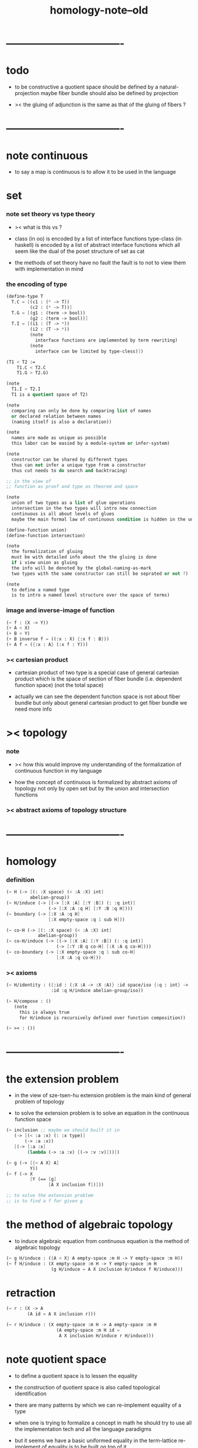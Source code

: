 #+title: homology-note--old

* ----------------------------------
* todo

  - to be constructive
    a quotient space should be defined by a natural-projection
    maybe fiber bundle should also be defined by projection

  - ><
    the gluing of adjunction is the same as
    that of the gluing of fibers ?

* ----------------------------------
* note continuous

  - to say a map is continuous
    is to allow it to be used in the language

* set

*** note set theory vs type theory

    - ><
      what is this vs ?

    - class (in oo) is encoded by a list of interface functions
      type-class (in haskell) is encoded by a list of abstract interface functions
      which all seem like the dual of the poset structure of set as cat

    - the methods of set theory have no fault
      the fault is to not to view them with implementation in mind

*** the encoding of type

    #+begin_src scheme
    (define-type T
      T.C = [(c1 : (* -> T))
             (c2 : (* -> T))]
      T.G = [(g1 : (term -> bool))
             (g2 : (term -> bool))]
      T.I = [(i1 : (T -> *))
             (i2 : (T -> *))
             (note
               interface functions are implemented by term rewriting)
             (note
               interface can be limited by type-cless)])

    (T1 < T2 :=
        T1.C < T2.C
        T1.G > T2.G)

    (note
      T1.I < T2.I
      T1 is a quotient space of T2)

    (note
      comparing can only be done by comparing list of names
      or declared relation between names
      (naming itself is also a declaration))

    (note
      names are made as unique as possible
      this labor can be easied by a module-system or infer-system)

    (note
      constructor can be shared by different types
      thus can not infer a unique type from a constructor
      thus cut needs to do search and backtracing)

    ;; in the view of
    ;; function as proof and type as theorem and space

    (note
      union of two types as a list of glue operations
      intersection in the two types will intro new connection
      continuous is all about levels of glues
      maybe the main formal law of continuous condition is hidden in the union)

    (define-function union)
    (define-function intersection)

    (note
      the formalization of gluing
      must be with detailed info about the the gluing is done
      if i view union as gluing
      the info will be denoted by the global-naming-as-mark
      two types with the same constructor can still be seprated or not ?)

    (note
      to define a named type
      is to intro a named level structure over the space of terms)
    #+end_src

*** image and inverse-image of function

    #+begin_src scheme
    (~ f : (X -> Y))
    (+ A < X)
    (+ B < Y)
    (+ B inverse f = ((:x : X) {:x f : B}))
    (+ A f = ({:x : A} (:x f : Y)))
    #+end_src

*** >< cartesian product

    - cartesian product of two type is a special case of
      general cartesian product
      which is the space of section of fiber bundle
      (i.e. dependent function space)
      (not the total space)

    - actually we can see
      the dependent function space is not about fiber bundle
      but only about general cartesian product
      to get fiber bundle we need more info

* >< topology

*** note

    - ><
      how this would improve my understanding of
      the formalization of continuous function in my language

    - how the concept of continuous is formalized by abstract axioms of topology
      not only by open set but by the union and intersection functions

*** >< abstract axioms of topology structure

* ----------------------------------
* homology

*** definition

    #+begin_src scheme
    (~ H (-> [(: :X space) (< :A :X) int]
             abelian-group))
    (~ H/induce (-> [(-> [:X :A] [:Y :B]) (: :q int)]
                    (-> [:X :A :q H] [:Y :B :q H])))
    (~ boundary (-> [:X :A :q H]
                    [:X empty-space :q 1 sub H]))

    (~ co-H (-> [(: :X space) (< :A :X) int]
                abelian-group))
    (~ co-H/induce (-> [(-> [:X :A] [:Y :B]) (: :q int)]
                       (-> [:Y :B q co-H] [:X :A q co-H])))
    (~ co-boundary (-> [:X empty-space :q 1 sub co-H]
                       [:X :A :q co-H]))
    #+end_src

*** >< axioms

    #+begin_src scheme
    (~ H/identity : ({:id : (:X :A -> :X :A)} :id space/iso {:q : int} ->
                     :id :q H/induce abelian-group/iso))

    (~ H/compose : ()
       (note
         this is always true
         for H/induce is recursively defined over function composition))

    (~ >< : ())
    #+end_src

* ----------------------------------
* the extension problem

  - in the view of sze-tsen-hu
    extension problem is the main kind of general problem of topology

  - to solve the extension problem
    is to solve an equation in the continuous function space

  #+begin_src scheme
  (~ inclusion ;; maybe we should built it in
     (-> [(< :a :x) (: :x type)]
         (-> :a :x))
     [(-> [:a :x]
          (lambda (-> :a :x) [(-> :v :v)]))])

  (~ g (-> [{< A X} A]
           Y))
  (~ f (-> X
           [Y (== [g]
                  [A X inclusion f])]))

  ;; to solve the extension problem
  ;; is to find a f for given g
  #+end_src

* the method of algebraic topology

  - to induce algebraic equation from continuous equation
    is the method of algebraic topology

  #+begin_src scheme
  (~ g H/induce : ({A < X} A empty-space :m H -> Y empty-space :m H))
  (~ f H/induce : (X empty-space :m H -> Y empty-space :m H
                   (g H/induce = A X inclusion H/induce f H/induce)))
  #+end_src

* retraction

  #+begin_src scheme
  (~ r : (X -> A
          (A id = A X inclusion r)))

  (~ r H/induce : (X empty-space :m H -> A empty-space :m H
                     (A empty-space :m H id =
                      A X inclusion H/induce r H/induce)))
  #+end_src

* note quotient space

  - to define a quotient space
    is to lessen the equality

  - the construction of quotient space
    is also called topological identification

  - there are many patterns by which we can re-implement equality of a type

  - when one is trying to formalize a concept in math
    he should try to use all the implementation tech
    and all the language paradigms

  - but it seems we have a basic uniformed equality in the term-lattice
    re-implement of equality is to be built on top of it

* quotient/natural-projection

  - which can always be done by natural-projection

  #+begin_src scheme
  (define-function quotient/natural-projection
    : ({:y : type}
       (:x : type) (:x -> :y) -> (:z : type))
    (:x :p ->
        {:z = (dr-from :x)}
        {:z.== = (:a :b -> :a :p @ :b :p @ :y.== @)}
        :z))
  #+end_src

* quotient/acting-group

  #+begin_src scheme
  (~ quotient/acting-group
     : ((:x : type) (:g < (:x -> :x))  -> (:z : type))
     (:x :g ->
         {:z = (dr-from :x)}
         {:z.== = (:a :b -> {search :e : :g} :a :e @ :b :x.== @)}
         :z))
  #+end_src

* quotient/identity-element

  - by enlarging zero (or one) in algebraic structure

  #+begin_src scheme
  (~ quotient/identity-set
     : ((:x : type) {:x with sub}
        (:x0 < :x)  -> (:z : type))
     (:x :x0 ->
         {:z = (dr-from :x)}
         {:z.== = (:a :b -> {:a :b sub : :x0})}
         :z))
  #+end_src

* >< adjunction space

  - note that
    g is directed
    X and Y are not 對稱

  #+begin_src scheme
  ;; adjoining X to Y by (~ g : (A -> Y))
  (~ X Y g adjoin : {A < X} (+ X Y))

  ;; instead of adding more equal tests
  ;; we specify a natural-projection
  (~ adjunction/p : ((+ X Y) -> (X Y g adjoin))
     ({:x : A} :x -> :x g)
     ({:x : (+ X Y)} :x -> :x))
  #+end_src

* >< extension equal to retraction of adjunction

  #+begin_src scheme
  (~ g : ((A < X) -> Y))

  (~ r : ((X Y g adjoin) -> Y
          (Y id = Y (X Y g adjoin) inclusion r)))
  (~ f : (X -> Y
            (g = A X inclusion f))
     (:x -> :x p r))

  (~ f : (X -> Y
            (g = A X inclusion f)))
  (~ r : ((X Y g adjoin) -> Y
          (Y id = Y (X Y g adjoin) inclusion r))
     ><><><)
  #+end_src

* >< mapping cylinder

  #+begin_src scheme
  (~ f : (X -> Y))
  (~ mapping-cylinder/p : ((+ (X I) Y) -> f mapping-cylinder)
     (:x 1 -> :x f)
     (:x :i -> :x :i)
     (:y -> :y))
  #+end_src

* ----------------------------------
* >< from chain-complex to homology

* >< the cat of top

  - for the cat of top
    a top constructor is defined by
    specifying set-level construction
    and specifying the open set or closed set

* >< cell-complex

  - CW-complex
    C for closure-finite
    W for weak-topology

* ----------------------------------
* note fiber space

* covering homotopy property

  #+begin_src scheme
  p : E -> B
  project : total-space -> base-space

  (~ f : (X -> B))

  (~ f/homotopy : (X -> B))

  ;; cover is defined by abstract interface
  (~ cover )
  (~ f p cover : (X -> E
                    (p f p cover = f)))
  #+end_src

* ----------------------------------
* another constructivist manifesto

*** talk

    - x ::
         如 bishop 所說
         他本應先發展出意義
         然後再把他的 假設與操作 構建在意義的根基上

    - k ::
         對我們而言
         先發展出某意義
         就是先考慮如何用程序語言實現某

    - x ::
         如 bishop 所說
         在每個新的發展中
         尋求萃取出最多的意義
         數學對現實的表達
         並不降級爲一個遊戲
         尋求理解數學在當代社會中的意義

    - k ::
         我想 一個可以被廣泛實現的 抽象接口
         就是有很多意義
         語言的表達能力很強
         也是有很多意義

    - x ::
         我們可否要求
         在遇到每個數學概念的時候
         都要 設計其語法 並 明確其實現
         以此爲宣言

    - k ::
         隨難 嘗試之

    - x ::
         還有一個問題是
         是否轉寫 古典的數學語法爲 後綴表達式

    - k ::
         我想應該如此
         目前的難處只是在於我們的後綴語法不完備
         只要增強我們後綴語法的能力
         就並不會有什麼阻力

    - x ::
         這樣可使我們不用作紙質的筆記

* ----------------------------------
